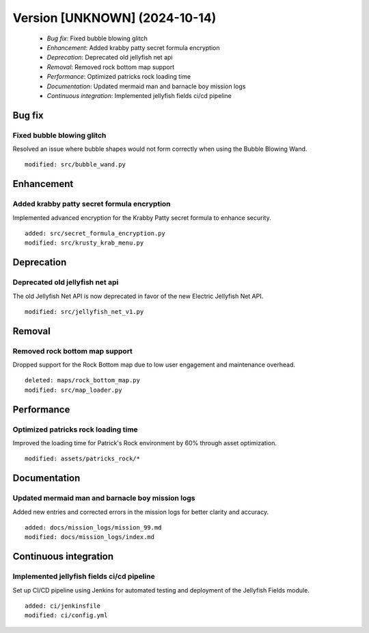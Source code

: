 Version [UNKNOWN] (2024-10-14)
**************************

 * *Bug fix*: Fixed bubble blowing glitch
 * *Enhancement*: Added krabby patty secret formula encryption
 * *Deprecation*: Deprecated old jellyfish net api
 * *Removal*: Removed rock bottom map support
 * *Performance*: Optimized patricks rock loading time
 * *Documentation*: Updated mermaid man and barnacle boy mission logs
 * *Continuous integration*: Implemented jellyfish fields ci/cd pipeline

Bug fix
===========

Fixed bubble blowing glitch
-------------------------

Resolved an issue where bubble shapes would not form correctly when using the Bubble Blowing Wand.


::

     modified: src/bubble_wand.py

Enhancement
===========

Added krabby patty secret formula encryption
-------------------------

Implemented advanced encryption for the Krabby Patty secret formula to enhance security.


::

     added: src/secret_formula_encryption.py
     modified: src/krusty_krab_menu.py

Deprecation
===========

Deprecated old jellyfish net api
-------------------------

The old Jellyfish Net API is now deprecated in favor of the new Electric Jellyfish Net API.


::

     modified: src/jellyfish_net_v1.py

Removal
===========

Removed rock bottom map support
-------------------------

Dropped support for the Rock Bottom map due to low user engagement and maintenance overhead.


::

     deleted: maps/rock_bottom_map.py
     modified: src/map_loader.py

Performance
===========

Optimized patricks rock loading time
-------------------------

Improved the loading time for Patrick's Rock environment by 60% through asset optimization.


::

     modified: assets/patricks_rock/*

Documentation
===========

Updated mermaid man and barnacle boy mission logs
-------------------------

Added new entries and corrected errors in the mission logs for better clarity and accuracy.


::

     added: docs/mission_logs/mission_99.md
     modified: docs/mission_logs/index.md

Continuous integration
===========

Implemented jellyfish fields ci/cd pipeline
-------------------------

Set up CI/CD pipeline using Jenkins for automated testing and deployment of the Jellyfish Fields module.


::

     added: ci/jenkinsfile
     modified: ci/config.yml